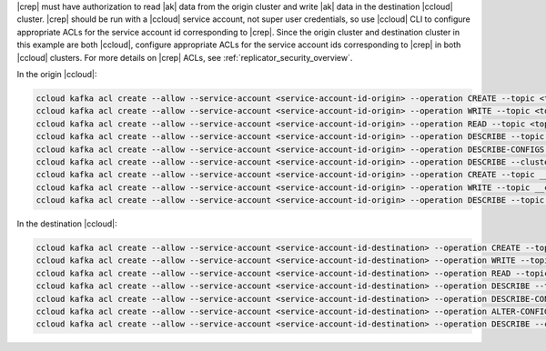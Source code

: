 |crep| must have authorization to read |ak| data from the origin cluster and write |ak| data in the destination |ccloud| cluster.
|crep| should be run with a |ccloud| service account, not super user credentials, so use |ccloud| CLI to configure appropriate ACLs for the service account id corresponding to |crep|.
Since the origin cluster and destination cluster in this example are both |ccloud|, configure appropriate ACLs for the service account ids corresponding to |crep| in both |ccloud| clusters.
For more details on |crep| ACLs, see :ref:`replicator_security_overview`.

In the origin |ccloud|:

.. sourcecode:: bash

   ccloud kafka acl create --allow --service-account <service-account-id-origin> --operation CREATE --topic <topic-origin>
   ccloud kafka acl create --allow --service-account <service-account-id-origin> --operation WRITE --topic <topic-origin>
   ccloud kafka acl create --allow --service-account <service-account-id-origin> --operation READ --topic <topic-origin>
   ccloud kafka acl create --allow --service-account <service-account-id-origin> --operation DESCRIBE --topic <topic-origin>
   ccloud kafka acl create --allow --service-account <service-account-id-origin> --operation DESCRIBE-CONFIGS --topic <topic-origin>
   ccloud kafka acl create --allow --service-account <service-account-id-origin> --operation DESCRIBE --cluster-scope
   ccloud kafka acl create --allow --service-account <service-account-id-origin> --operation CREATE --topic __consumer_timestamps
   ccloud kafka acl create --allow --service-account <service-account-id-origin> --operation WRITE --topic __consumer_timestamps
   ccloud kafka acl create --allow --service-account <service-account-id-origin> --operation DESCRIBE --topic __consumer_timestamps

In the destination |ccloud|:

.. sourcecode:: bash

   ccloud kafka acl create --allow --service-account <service-account-id-destination> --operation CREATE --topic <topic-destination>
   ccloud kafka acl create --allow --service-account <service-account-id-destination> --operation WRITE --topic <topic-destination>
   ccloud kafka acl create --allow --service-account <service-account-id-destination> --operation READ --topic <topic-destination>
   ccloud kafka acl create --allow --service-account <service-account-id-destination> --operation DESCRIBE --topic <topic-destination>
   ccloud kafka acl create --allow --service-account <service-account-id-destination> --operation DESCRIBE-CONFIGS --topic <topic-destination>
   ccloud kafka acl create --allow --service-account <service-account-id-destination> --operation ALTER-CONFIGS --topic <topic-destination>
   ccloud kafka acl create --allow --service-account <service-account-id-destination> --operation DESCRIBE --cluster-scope

